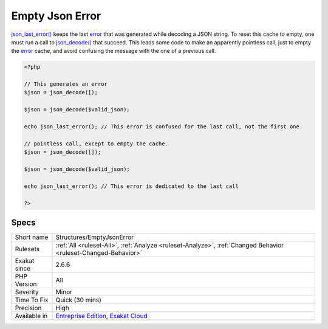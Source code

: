 .. _structures-emptyjsonerror:

.. _empty-json-error:

Empty Json Error
++++++++++++++++

.. meta::
	:description:
		Empty Json Error: json_last_error() keeps the last error that was generated while decoding a JSON string.
	:twitter:card: summary_large_image
	:twitter:site: @exakat
	:twitter:title: Empty Json Error
	:twitter:description: Empty Json Error: json_last_error() keeps the last error that was generated while decoding a JSON string
	:twitter:creator: @exakat
	:twitter:image:src: https://www.exakat.io/wp-content/uploads/2020/06/logo-exakat.png
	:og:image: https://www.exakat.io/wp-content/uploads/2020/06/logo-exakat.png
	:og:title: Empty Json Error
	:og:type: article
	:og:description: json_last_error() keeps the last error that was generated while decoding a JSON string
	:og:url: https://php-tips.readthedocs.io/en/latest/tips/Structures/EmptyJsonError.html
	:og:locale: en
`json_last_error() <https://www.php.net/json_last_error>`_ keeps the last `error <https://www.php.net/error>`_ that was generated while decoding a JSON string. To reset this cache to empty, one must run a call to `json_decode() <https://www.php.net/json_decode>`_ that succeed. This leads some code to make an apparently pointless call, just to empty the `error <https://www.php.net/error>`_ cache, and avoid confusing the message with the one of a previous call.

.. code-block:: php
   
   <?php
   
   // This generates an error
   $json = json_decode([);
   
   $json = json_decode($valid_json);
   
   echo json_last_error(); // This error is confused for the last call, not the first one.
   
   // pointless call, except to empty the cache.
   $json = json_decode([]);
   
   $json = json_decode($valid_json);
   
   echo json_last_error(); // This error is dedicated to the last call
   
   ?>

Specs
_____

+--------------+-------------------------------------------------------------------------------------------------------------------------+
| Short name   | Structures/EmptyJsonError                                                                                               |
+--------------+-------------------------------------------------------------------------------------------------------------------------+
| Rulesets     | :ref:`All <ruleset-All>`, :ref:`Analyze <ruleset-Analyze>`, :ref:`Changed Behavior <ruleset-Changed-Behavior>`          |
+--------------+-------------------------------------------------------------------------------------------------------------------------+
| Exakat since | 2.6.6                                                                                                                   |
+--------------+-------------------------------------------------------------------------------------------------------------------------+
| PHP Version  | All                                                                                                                     |
+--------------+-------------------------------------------------------------------------------------------------------------------------+
| Severity     | Minor                                                                                                                   |
+--------------+-------------------------------------------------------------------------------------------------------------------------+
| Time To Fix  | Quick (30 mins)                                                                                                         |
+--------------+-------------------------------------------------------------------------------------------------------------------------+
| Precision    | High                                                                                                                    |
+--------------+-------------------------------------------------------------------------------------------------------------------------+
| Available in | `Entreprise Edition <https://www.exakat.io/entreprise-edition>`_, `Exakat Cloud <https://www.exakat.io/exakat-cloud/>`_ |
+--------------+-------------------------------------------------------------------------------------------------------------------------+


